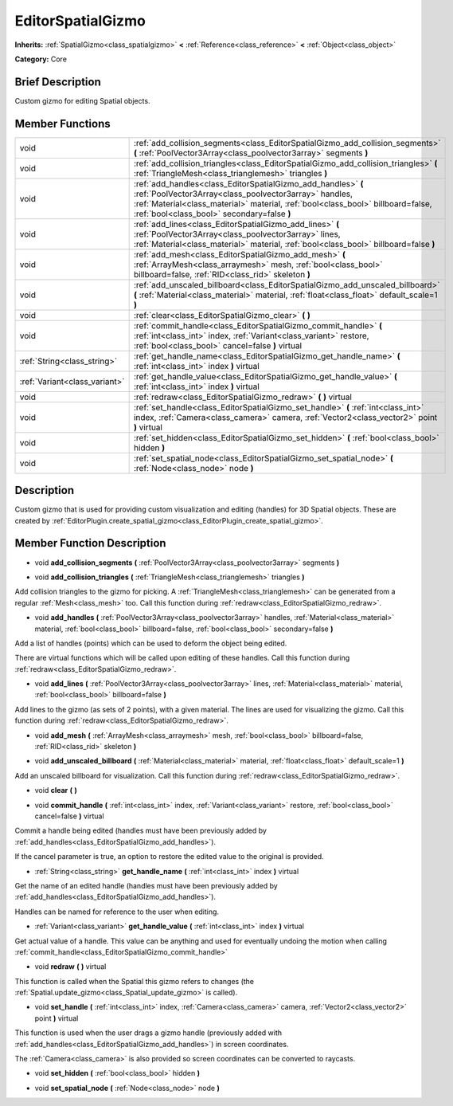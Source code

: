 .. Generated automatically by doc/tools/makerst.py in Godot's source tree.
.. DO NOT EDIT THIS FILE, but the EditorSpatialGizmo.xml source instead.
.. The source is found in doc/classes or modules/<name>/doc_classes.

.. _class_EditorSpatialGizmo:

EditorSpatialGizmo
==================

**Inherits:** :ref:`SpatialGizmo<class_spatialgizmo>` **<** :ref:`Reference<class_reference>` **<** :ref:`Object<class_object>`

**Category:** Core

Brief Description
-----------------

Custom gizmo for editing Spatial objects.

Member Functions
----------------

+--------------------------------+----------------------------------------------------------------------------------------------------------------------------------------------------------------------------------------------------------------------------------------------------------+
| void                           | :ref:`add_collision_segments<class_EditorSpatialGizmo_add_collision_segments>` **(** :ref:`PoolVector3Array<class_poolvector3array>` segments **)**                                                                                                      |
+--------------------------------+----------------------------------------------------------------------------------------------------------------------------------------------------------------------------------------------------------------------------------------------------------+
| void                           | :ref:`add_collision_triangles<class_EditorSpatialGizmo_add_collision_triangles>` **(** :ref:`TriangleMesh<class_trianglemesh>` triangles **)**                                                                                                           |
+--------------------------------+----------------------------------------------------------------------------------------------------------------------------------------------------------------------------------------------------------------------------------------------------------+
| void                           | :ref:`add_handles<class_EditorSpatialGizmo_add_handles>` **(** :ref:`PoolVector3Array<class_poolvector3array>` handles, :ref:`Material<class_material>` material, :ref:`bool<class_bool>` billboard=false, :ref:`bool<class_bool>` secondary=false **)** |
+--------------------------------+----------------------------------------------------------------------------------------------------------------------------------------------------------------------------------------------------------------------------------------------------------+
| void                           | :ref:`add_lines<class_EditorSpatialGizmo_add_lines>` **(** :ref:`PoolVector3Array<class_poolvector3array>` lines, :ref:`Material<class_material>` material, :ref:`bool<class_bool>` billboard=false **)**                                                |
+--------------------------------+----------------------------------------------------------------------------------------------------------------------------------------------------------------------------------------------------------------------------------------------------------+
| void                           | :ref:`add_mesh<class_EditorSpatialGizmo_add_mesh>` **(** :ref:`ArrayMesh<class_arraymesh>` mesh, :ref:`bool<class_bool>` billboard=false, :ref:`RID<class_rid>` skeleton **)**                                                                           |
+--------------------------------+----------------------------------------------------------------------------------------------------------------------------------------------------------------------------------------------------------------------------------------------------------+
| void                           | :ref:`add_unscaled_billboard<class_EditorSpatialGizmo_add_unscaled_billboard>` **(** :ref:`Material<class_material>` material, :ref:`float<class_float>` default_scale=1 **)**                                                                           |
+--------------------------------+----------------------------------------------------------------------------------------------------------------------------------------------------------------------------------------------------------------------------------------------------------+
| void                           | :ref:`clear<class_EditorSpatialGizmo_clear>` **(** **)**                                                                                                                                                                                                 |
+--------------------------------+----------------------------------------------------------------------------------------------------------------------------------------------------------------------------------------------------------------------------------------------------------+
| void                           | :ref:`commit_handle<class_EditorSpatialGizmo_commit_handle>` **(** :ref:`int<class_int>` index, :ref:`Variant<class_variant>` restore, :ref:`bool<class_bool>` cancel=false **)** virtual                                                                |
+--------------------------------+----------------------------------------------------------------------------------------------------------------------------------------------------------------------------------------------------------------------------------------------------------+
| :ref:`String<class_string>`    | :ref:`get_handle_name<class_EditorSpatialGizmo_get_handle_name>` **(** :ref:`int<class_int>` index **)** virtual                                                                                                                                         |
+--------------------------------+----------------------------------------------------------------------------------------------------------------------------------------------------------------------------------------------------------------------------------------------------------+
| :ref:`Variant<class_variant>`  | :ref:`get_handle_value<class_EditorSpatialGizmo_get_handle_value>` **(** :ref:`int<class_int>` index **)** virtual                                                                                                                                       |
+--------------------------------+----------------------------------------------------------------------------------------------------------------------------------------------------------------------------------------------------------------------------------------------------------+
| void                           | :ref:`redraw<class_EditorSpatialGizmo_redraw>` **(** **)** virtual                                                                                                                                                                                       |
+--------------------------------+----------------------------------------------------------------------------------------------------------------------------------------------------------------------------------------------------------------------------------------------------------+
| void                           | :ref:`set_handle<class_EditorSpatialGizmo_set_handle>` **(** :ref:`int<class_int>` index, :ref:`Camera<class_camera>` camera, :ref:`Vector2<class_vector2>` point **)** virtual                                                                          |
+--------------------------------+----------------------------------------------------------------------------------------------------------------------------------------------------------------------------------------------------------------------------------------------------------+
| void                           | :ref:`set_hidden<class_EditorSpatialGizmo_set_hidden>` **(** :ref:`bool<class_bool>` hidden **)**                                                                                                                                                        |
+--------------------------------+----------------------------------------------------------------------------------------------------------------------------------------------------------------------------------------------------------------------------------------------------------+
| void                           | :ref:`set_spatial_node<class_EditorSpatialGizmo_set_spatial_node>` **(** :ref:`Node<class_node>` node **)**                                                                                                                                              |
+--------------------------------+----------------------------------------------------------------------------------------------------------------------------------------------------------------------------------------------------------------------------------------------------------+

Description
-----------

Custom gizmo that is used for providing custom visualization and editing (handles) for 3D Spatial objects. These are created by :ref:`EditorPlugin.create_spatial_gizmo<class_EditorPlugin_create_spatial_gizmo>`.

Member Function Description
---------------------------

.. _class_EditorSpatialGizmo_add_collision_segments:

- void **add_collision_segments** **(** :ref:`PoolVector3Array<class_poolvector3array>` segments **)**

.. _class_EditorSpatialGizmo_add_collision_triangles:

- void **add_collision_triangles** **(** :ref:`TriangleMesh<class_trianglemesh>` triangles **)**

Add collision triangles to the gizmo for picking. A :ref:`TriangleMesh<class_trianglemesh>` can be generated from a regular :ref:`Mesh<class_mesh>` too. Call this function during :ref:`redraw<class_EditorSpatialGizmo_redraw>`.

.. _class_EditorSpatialGizmo_add_handles:

- void **add_handles** **(** :ref:`PoolVector3Array<class_poolvector3array>` handles, :ref:`Material<class_material>` material, :ref:`bool<class_bool>` billboard=false, :ref:`bool<class_bool>` secondary=false **)**

Add a list of handles (points) which can be used to deform the object being edited.

There are virtual functions which will be called upon editing of these handles. Call this function during :ref:`redraw<class_EditorSpatialGizmo_redraw>`.

.. _class_EditorSpatialGizmo_add_lines:

- void **add_lines** **(** :ref:`PoolVector3Array<class_poolvector3array>` lines, :ref:`Material<class_material>` material, :ref:`bool<class_bool>` billboard=false **)**

Add lines to the gizmo (as sets of 2 points), with a given material. The lines are used for visualizing the gizmo. Call this function during :ref:`redraw<class_EditorSpatialGizmo_redraw>`.

.. _class_EditorSpatialGizmo_add_mesh:

- void **add_mesh** **(** :ref:`ArrayMesh<class_arraymesh>` mesh, :ref:`bool<class_bool>` billboard=false, :ref:`RID<class_rid>` skeleton **)**

.. _class_EditorSpatialGizmo_add_unscaled_billboard:

- void **add_unscaled_billboard** **(** :ref:`Material<class_material>` material, :ref:`float<class_float>` default_scale=1 **)**

Add an unscaled billboard for visualization. Call this function during :ref:`redraw<class_EditorSpatialGizmo_redraw>`.

.. _class_EditorSpatialGizmo_clear:

- void **clear** **(** **)**

.. _class_EditorSpatialGizmo_commit_handle:

- void **commit_handle** **(** :ref:`int<class_int>` index, :ref:`Variant<class_variant>` restore, :ref:`bool<class_bool>` cancel=false **)** virtual

Commit a handle being edited (handles must have been previously added by :ref:`add_handles<class_EditorSpatialGizmo_add_handles>`).

If the cancel parameter is true, an option to restore the edited value to the original is provided.

.. _class_EditorSpatialGizmo_get_handle_name:

- :ref:`String<class_string>` **get_handle_name** **(** :ref:`int<class_int>` index **)** virtual

Get the name of an edited handle (handles must have been previously added by :ref:`add_handles<class_EditorSpatialGizmo_add_handles>`).

Handles can be named for reference to the user when editing.

.. _class_EditorSpatialGizmo_get_handle_value:

- :ref:`Variant<class_variant>` **get_handle_value** **(** :ref:`int<class_int>` index **)** virtual

Get actual value of a handle. This value can be anything and used for eventually undoing the motion when calling :ref:`commit_handle<class_EditorSpatialGizmo_commit_handle>`

.. _class_EditorSpatialGizmo_redraw:

- void **redraw** **(** **)** virtual

This function is called when the Spatial this gizmo refers to changes (the :ref:`Spatial.update_gizmo<class_Spatial_update_gizmo>` is called).

.. _class_EditorSpatialGizmo_set_handle:

- void **set_handle** **(** :ref:`int<class_int>` index, :ref:`Camera<class_camera>` camera, :ref:`Vector2<class_vector2>` point **)** virtual

This function is used when the user drags a gizmo handle (previously added with :ref:`add_handles<class_EditorSpatialGizmo_add_handles>`) in screen coordinates.

The :ref:`Camera<class_camera>` is also provided so screen coordinates can be converted to raycasts.

.. _class_EditorSpatialGizmo_set_hidden:

- void **set_hidden** **(** :ref:`bool<class_bool>` hidden **)**

.. _class_EditorSpatialGizmo_set_spatial_node:

- void **set_spatial_node** **(** :ref:`Node<class_node>` node **)**


